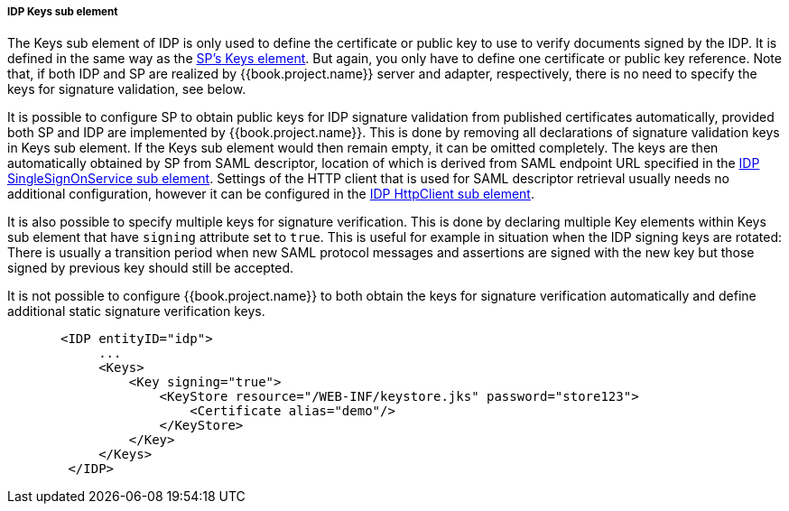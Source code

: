 [[_sp-idp-keys]]

===== IDP Keys sub element

The Keys sub element of IDP is only used to define the certificate or public key to use to verify documents signed by the IDP.
It is defined in the same way as the <<fake/../../../../saml/java/general-config/sp-keys.adoc#_saml-sp-keys,SP's Keys element>>.
But again, you only have to define one certificate or public key reference. Note that, if both IDP and SP are realized by
{{book.project.name}} server and adapter, respectively, there is no need to specify the keys for signature validation, see below.

[[_sp-idp-keys-automatic]]
It is possible to configure SP to obtain public keys for IDP signature validation
from published certificates automatically, provided both SP and IDP are
implemented by {{book.project.name}}.
This is done by removing all declarations of signature validation keys in Keys
sub element. If the Keys sub element would then remain empty, it can be omitted
completely. The keys are then automatically obtained by SP from SAML descriptor,
location of which is derived from SAML endpoint URL specified in the
<<fake/../../../../saml/java/general-config/idp_singlesignonservice_subelement.adoc#_sp-idp-singlesignonservice,IDP SingleSignOnService sub element>>.
Settings of the HTTP client that is used for SAML descriptor retrieval usually
needs no additional configuration, however it can be configured in the
<<fake/../../../../saml/java/general-config/idp_httpclient_subelement.adoc#_sp-idp-httpclient,IDP HttpClient sub element>>.

It is also possible to specify multiple keys for signature verification. This is done by declaring multiple Key elements
within Keys sub element that have `signing` attribute set to `true`.
This is useful for example in situation when the IDP signing keys are rotated: There is
usually a transition period when new SAML protocol messages and assertions are signed
with the new key but those signed by previous key should still be accepted.

It is not possible to configure {{book.project.name}} to both obtain the keys
for signature verification automatically and define additional static signature
verification keys.

[source,xml]
----
       <IDP entityID="idp">
            ...
            <Keys>
                <Key signing="true">
                    <KeyStore resource="/WEB-INF/keystore.jks" password="store123">
                        <Certificate alias="demo"/>
                    </KeyStore>
                </Key>
            </Keys>
        </IDP>
----
